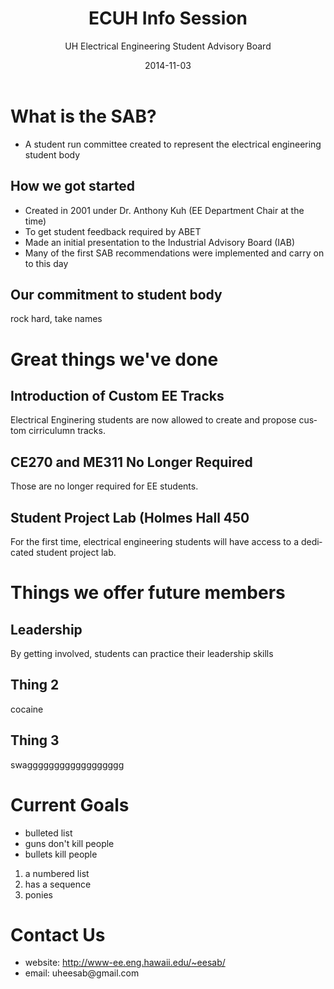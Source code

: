 #+LAST_MOBILE_CHANGE: 2014-10-01 16:40:07
#+TITLE: ECUH Info Session
#+DATE: 2014-11-03
#+AUTHOR: UH Electrical Engineering Student Advisory Board
#+EMAIL: uh-manoa-ee-sab-grp@hawaii.edu
#+OPTIONS: ':nil *:t -:t ::t <:t H:3 \n:nil ^:t arch:headline
#+OPTIONS: author:t c:nil creator:comment d:(not "LOGBOOK") date:t
#+OPTIONS: e:t email:nil f:t inline:t num:t p:nil pri:nil stat:t
#+OPTIONS: tags:t tasks:t tex:t timestamp:t toc:1 todo:t |:t
#+CREATOR: Emacs 24.3.1 (Org mode 8.2.7c)
#+DESCRIPTION:
#+EXCLUDE_TAGS: noexport
#+KEYWORDS:
#+LANGUAGE: en
#+SELECT_TAGS: export
#+REVEAL_THEME: night
#+REVEAL_TRANS: fade
#+REVEAL_MATHJAX: true
# OPTIONS: org-reveal-mathjax:t
# OPTIONS: reveal_controls:nil

* What is the SAB?

- A student run committee created to represent the electrical engineering student body


** How we got started

- Created in 2001 under Dr. Anthony Kuh (EE Department Chair at the time) 
- To get student feedback required by ABET
- Made an initial presentation to the Industrial Advisory Board (IAB)
- Many of the first SAB recommendations were implemented and carry on to this day

** Our commitment to student body

rock hard, take names

* Great things we've done

** Introduction of Custom EE Tracks

Electrical Enginering students are now allowed to create and propose custom cirriculumn tracks. 

** CE270 and ME311 No Longer Required 

Those are no longer required for EE students. 

** Student Project Lab (Holmes Hall 450

For the first time, electrical engineering students will have access to a dedicated student project lab.

* Things we offer future members

** Leadership

By getting involved, students can practice their leadership skills

** Thing 2

cocaine

** Thing 3

swagggggggggggggggggg

* Current Goals

- bulleted list
- guns don't kill people
- bullets kill people


1. a numbered list
2. has a sequence
3. ponies

* Contact Us

- website: http://www-ee.eng.hawaii.edu/~eesab/
- email: uheesab@gmail.com
